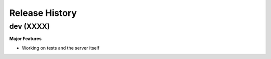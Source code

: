 .. :changelog:

Release History
===============

dev (XXXX)
----------

**Major Features**

- Working on tests and the server itself
